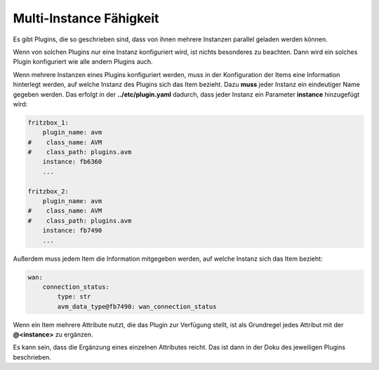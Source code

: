 ========================
Multi-Instance Fähigkeit
========================

Es gibt Plugins, die so geschrieben sind, dass von ihnen mehrere Instanzen parallel geladen werden
können. 

Wenn von solchen Plugins nur eine Instanz konfiguriert wird, ist nichts besonderes zu 
beachten. Dann wird ein solches Plugin konfiguriert wie alle andern Plugins auch.

Wenn mehrere Instanzen eines Plugins konfiguriert werden, muss in der Konfiguration der Items
eine Information hinterlegt werden, auf welche Instanz des Plugins sich das Item bezieht. Dazu 
**muss** jeder Instanz ein eindeutiger Name gegeben werden. Das erfolgt in der **../etc/plugin.yaml**
dadurch, dass jeder Instanz ein Parameter **instance** hinzugefügt wird:

.. code:: yaml

   fritzbox_1:
       plugin_name: avm
   #    class_name: AVM
   #    class_path: plugins.avm
       instance: fb6360
       ...

   fritzbox_2:
       plugin_name: avm
   #    class_name: AVM
   #    class_path: plugins.avm
       instance: fb7490
       ...


Außerdem muss jedem Item die Information mitgegeben werden, auf welche Instanz sich das Item bezieht:

.. code:: yaml

   wan:
       connection_status:
           type: str
           avm_data_type@fb7490: wan_connection_status


Wenn ein Item mehrere Attribute nutzt, die das Plugin zur Verfügung stellt, ist als Grundregel
jedes Attribut mit der **@<instance>** zu ergänzen. 

Es kann sein, dass die Ergänzung eines einzelnen Attributes reicht. Das ist dann in der Doku
des jeweiligen Plugins beschrieben.

